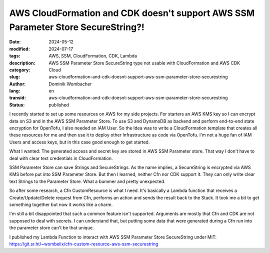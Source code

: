 .. SPDX-FileCopyrightText: 2024 Dominik Wombacher <dominik@wombacher.cc>
..
.. SPDX-License-Identifier: CC-BY-SA-4.0

AWS CloudFormation and CDK doesn't support AWS SSM Parameter Store SecureString?!
#################################################################################

:date: 2024-05-12
:modified: 2024-07-17
:tags: AWS, SSM, CloudFormation, CDK, Lambda
:description: AWS SSM Parameter Store SecureString type not usable with CloudFormation and AWS CDK
:category: Cloud
:slug: aws-cloudformation-and-cdk-doesnt-support-aws-ssm-parameter-store-securestring
:author: Dominik Wombacher
:lang: en
:transid: aws-cloudformation-and-cdk-doesnt-support-aws-ssm-parameter-store-securestring
:status: published

I recently started to set up some resources on AWS for my side projects.
For starters an AWS KMS key so I can encrypt data on S3 and in the AWS SSM Parameter Store.
To use S3 and DynamoDB as backend and perform end-to-end state encryption for OpenTofu,
I also needed an IAM User. So the Idea was to write a CloudFormation template that
creates all these resources for me and then use it to deploy other Infrastructure as code via OpenTofu.
I'm not a huge fan of IAM Users and access keys, but in this case good enough to get started.

What I wanted: The generated access and secret key are stored in AWS SSM Parameter store.
That way I don't have to deal with clear text credentials in CloudFormation.

SSM Parameter Store can save Strings and SecureStrings. As the name implies, a SecureString
is encrypted via AWS KMS before put into SSM Parameter Store. But then I learned, neither Cfn nor CDK
support it. They can only write clear text Strings to the Parameter Store. What a bummer and pretty unexpected.

So after some research, a Cfn CustomResource is what I need. It's basically a Lambda function
that receives a Create/Update/Delete request from Cfn, performs an action and sends the result back to the Stack.
It took me a bit to get something together but now it works like a charm.

I'm still a bit disappointed that such a common feature isn't supported. Arguments are mostly
that Cfn and CDK are not supposed to deal with secrets. I can understand that, but putting some
data that were generated during a Cfn run into the parameter store can't be that unique.

I published my Lambda Function to interact with AWS SSM Parameter Store SecureString under MIT:
https://git.sr.ht/~wombelix/cfn-custom-resource-aws-ssm-securestring
